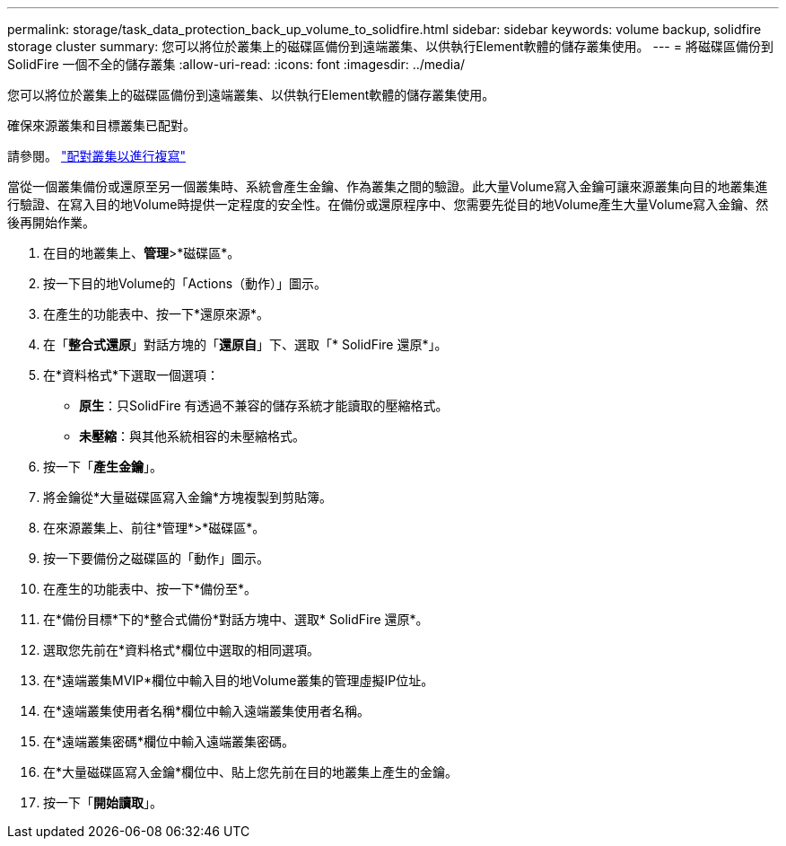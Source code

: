 ---
permalink: storage/task_data_protection_back_up_volume_to_solidfire.html 
sidebar: sidebar 
keywords: volume backup, solidfire storage cluster 
summary: 您可以將位於叢集上的磁碟區備份到遠端叢集、以供執行Element軟體的儲存叢集使用。 
---
= 將磁碟區備份到SolidFire 一個不全的儲存叢集
:allow-uri-read: 
:icons: font
:imagesdir: ../media/


[role="lead"]
您可以將位於叢集上的磁碟區備份到遠端叢集、以供執行Element軟體的儲存叢集使用。

確保來源叢集和目標叢集已配對。

請參閱。 link:task_replication_pair_clusters.html["配對叢集以進行複寫"]

當從一個叢集備份或還原至另一個叢集時、系統會產生金鑰、作為叢集之間的驗證。此大量Volume寫入金鑰可讓來源叢集向目的地叢集進行驗證、在寫入目的地Volume時提供一定程度的安全性。在備份或還原程序中、您需要先從目的地Volume產生大量Volume寫入金鑰、然後再開始作業。

. 在目的地叢集上、*管理*>*磁碟區*。
. 按一下目的地Volume的「Actions（動作）」圖示。
. 在產生的功能表中、按一下*還原來源*。
. 在「*整合式還原*」對話方塊的「*還原自*」下、選取「* SolidFire 還原*」。
. 在*資料格式*下選取一個選項：
+
** *原生*：只SolidFire 有透過不兼容的儲存系統才能讀取的壓縮格式。
** *未壓縮*：與其他系統相容的未壓縮格式。


. 按一下「*產生金鑰*」。
. 將金鑰從*大量磁碟區寫入金鑰*方塊複製到剪貼簿。
. 在來源叢集上、前往*管理*>*磁碟區*。
. 按一下要備份之磁碟區的「動作」圖示。
. 在產生的功能表中、按一下*備份至*。
. 在*備份目標*下的*整合式備份*對話方塊中、選取* SolidFire 還原*。
. 選取您先前在*資料格式*欄位中選取的相同選項。
. 在*遠端叢集MVIP*欄位中輸入目的地Volume叢集的管理虛擬IP位址。
. 在*遠端叢集使用者名稱*欄位中輸入遠端叢集使用者名稱。
. 在*遠端叢集密碼*欄位中輸入遠端叢集密碼。
. 在*大量磁碟區寫入金鑰*欄位中、貼上您先前在目的地叢集上產生的金鑰。
. 按一下「*開始讀取*」。


